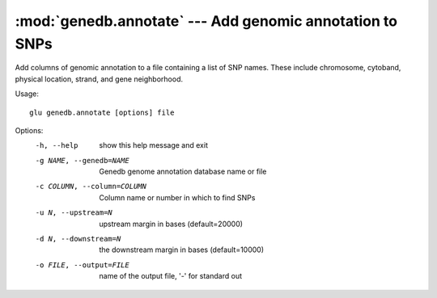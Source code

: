 ==========================================================
:mod:`genedb.annotate` --- Add genomic annotation to SNPs
==========================================================

.. module:: genedb.annotate
   :synopsis: Add genomic annotation to SNPs

.. module:: annotate
   :synopsis: Add genomic annotation to SNPs

Add columns of genomic annotation to a file containing a list of SNP names.
These include chromosome, cytoband, physical location, strand, and gene
neighborhood.

Usage::

  glu genedb.annotate [options] file

Options:
  -h, --help            show this help message and exit
  -g NAME, --genedb=NAME
                        Genedb genome annotation database name or file
  -c COLUMN, --column=COLUMN
                        Column name or number in which to find SNPs
  -u N, --upstream=N    upstream margin in bases (default=20000)
  -d N, --downstream=N  the downstream margin in bases (default=10000)
  -o FILE, --output=FILE
                        name of the output file, '-' for standard out
